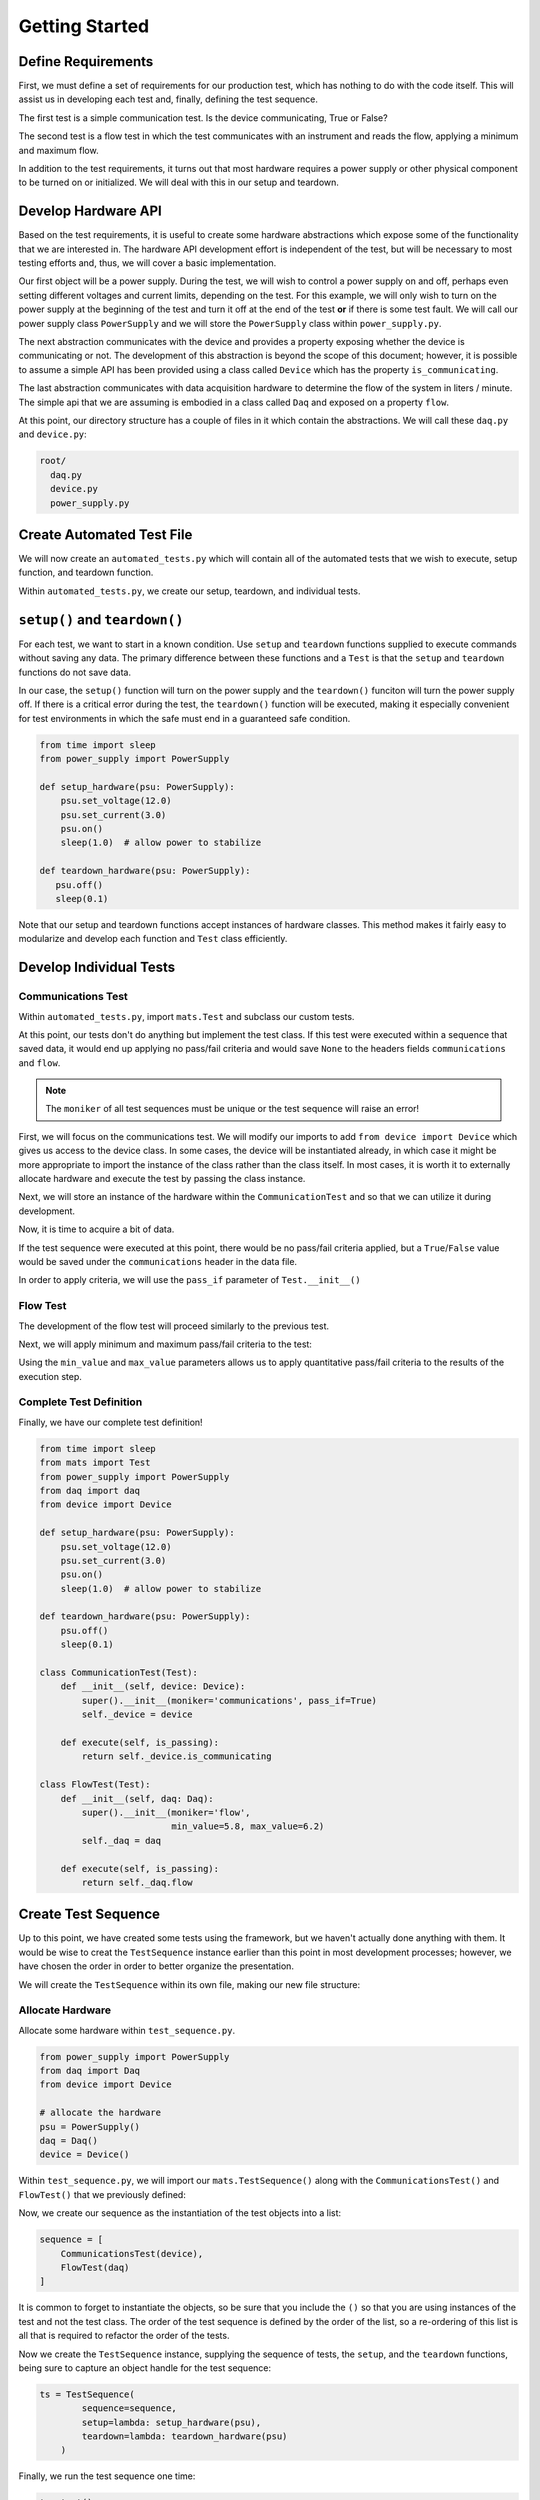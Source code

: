 Getting Started
===============

Define Requirements
--------------------

First, we must define a set of requirements for our production test, which has nothing
to do with the code itself.  This will assist us in developing each test and, finally,
defining the test sequence.

The first test is a simple communication test.  Is the device communicating, True or
False?

The second test is a flow test in which the test communicates with an instrument
and reads the flow, applying a minimum and maximum flow.

In addition to the test requirements, it turns out that most hardware requires a power supply
or other physical component to be turned on or initialized.  We will deal with this in
our setup and teardown.

Develop Hardware API
--------------------

Based on the test requirements, it is useful to create some hardware abstractions which
expose some of the functionality that we are interested in.  The hardware API development
effort is independent of the test, but will be necessary to most testing efforts and,
thus, we will cover a basic implementation.

Our first object will be a power supply.  During the test, we will wish to control
a power supply on and off, perhaps even setting different voltages and current limits,
depending on the test.  For this example, we will only wish to turn on the power supply
at the beginning of the test and turn it off at the end of the test **or** if there
is some test fault.  We will call our power supply class ``PowerSupply`` and we will
store the ``PowerSupply`` class within ``power_supply.py``.

The next abstraction communicates with the device and provides a property exposing
whether the device is communicating or not.  The development of this abstraction is
beyond the scope of this document; however, it is possible to assume a simple API
has been provided using a class called ``Device`` which has the property
``is_communicating``.

The last abstraction communicates with data acquisition hardware to determine the
flow of the system in liters / minute.  The simple api that we are assuming is
embodied in a class called ``Daq`` and exposed on a property ``flow``.

At this point, our directory structure has a couple of files in it which contain
the abstractions.  We will call these ``daq.py`` and ``device.py``:

.. code-block:: text

    root/
      daq.py
      device.py
      power_supply.py


Create Automated Test File
--------------------------

We will now create an ``automated_tests.py`` which will contain all of the automated
tests that we wish to execute, setup function, and teardown function.

.. code-block:: text
   :emphasize-lines: 2

    root/
      automated_tests.py
      daq.py
      device.py
      power_supply.py

Within ``automated_tests.py``, we create our setup, teardown, and individual tests.

``setup()`` and ``teardown()``
------------------------------

For each test, we want to start in a known condition.  Use ``setup`` and ``teardown``
functions supplied to execute commands without saving any data.  The primary difference
between these functions and a ``Test`` is that the ``setup`` and ``teardown`` functions
do not save data.

In our case, the ``setup()`` function will turn on the power supply and the ``teardown()``
funciton will turn the power supply off.  If there is a critical error during the test,
the ``teardown()`` function will be executed, making it especially convenient for test
environments in which the safe must end in a guaranteed safe condition.

.. code-block:: python

   from time import sleep
   from power_supply import PowerSupply

   def setup_hardware(psu: PowerSupply):
       psu.set_voltage(12.0)
       psu.set_current(3.0)
       psu.on()
       sleep(1.0)  # allow power to stabilize

   def teardown_hardware(psu: PowerSupply):
      psu.off()
      sleep(0.1)

Note that our setup and teardown functions accept instances of hardware classes.  This
method makes it fairly easy to modularize and develop each function and ``Test`` class
efficiently.

Develop Individual Tests
------------------------

Communications Test
*******************

Within ``automated_tests.py``, import ``mats.Test`` and subclass our custom tests.

.. code-block:: python
   :emphasize-lines: 2, 15-20, 22-27

    from time import sleep
    from mats import Test
    from power_supply import PowerSupply

    def setup_hardware(psu: PowerSupply):
        psu.set_voltage(12.0)
        psu.set_current(3.0)
        psu.on()
        sleep(1.0)  # allow power to stabilize

    def teardown_hardware(psu: PowerSupply):
        psu.off()
        sleep(0.1)

    class CommunicationTest(Test):
        def __init__(self):
            super().__init__(moniker='communications')

        def execute(self, is_passing):
            return None

    class FlowTest(Test):
        def __init__(self):
            super().__init__(moniker='flow')

        def execute(self, is_passing):
            return None

At this point, our tests don't do anything but implement the test class.  If this test
were executed within a sequence that saved data, it would end up applying no pass/fail
criteria and would save ``None`` to the headers fields ``communications`` and
``flow``.

.. note::

   The ``moniker`` of all test sequences must be unique or the test sequence will raise
   an error!

First, we will focus on the communications test.  We will modify our imports to add
``from device import Device`` which gives us access to the device class.  In some
cases, the device will be instantiated already, in which case it might be more
appropriate to import the instance of the class rather than the class itself.  In most
cases, it is worth it to externally allocate hardware and execute the test by passing
the class instance.

.. code-block:: python
   :emphasize-lines: 4

   from time import sleep
   from mats import Test
   from power_supply import PowerSupply
   from device import Device
   ...

Next, we will store an instance of the hardware within the ``CommunicationTest``
and so that we can utilize it during development.

.. code-block:: python
   :emphasize-lines: 2, 4

    class CommunicationTest(Test):
        def __init__(self, device: Device):
            super().__init__(moniker='communications')
            self._device = device

        def execute(self, is_passing):
            return None

Now, it is time to acquire a bit of data.

.. code-block:: python
   :emphasize-lines: 7

    class CommunicationTest(Test):
        def __init__(self, device: Device):
            super().__init__(moniker='communications')
            self._device = device

        def execute(self, is_passing):
            return self._device.is_communicating

If the test sequence were executed at this point, there would be no pass/fail
criteria applied, but a ``True``/``False`` value would be saved under the
``communications`` header in the data file.

In order to apply criteria, we will use the ``pass_if`` parameter of
``Test.__init__()``

.. code-block:: python
   :emphasize-lines: 3

    class CommunicationTest(Test):
        def __init__(self, device: Device):
            super().__init__(moniker='communications', pass_if=True)
            self._device = device

        def execute(self, is_passing):
            return self._device.is_communicating

.. _flow_test:

Flow Test
*********

The development of the flow test will proceed similarly to the previous test.

.. code-block:: python
   :emphasize-lines: 4, 15

   from time import sleep
   from mats import Test
   from power_supply import PowerSupply
   from daq import daq
   from device import Device

   ...

   class FlowTest(Test):
      def __init__(self, daq: Daq):
          super().__init__(moniker='flow')
          self._daq = daq

      def execute(self, is_passing):
          return self._daq.flow

Next, we will apply minimum and maximum pass/fail criteria to the test:

.. code-block:: python
   :emphasize-lines: 3, 4

    class FlowTest(Test):
        def __init__(self, daq: Daq):
            super().__init__(moniker='flow',
                             min_value=5.8, max_value=6.2)
            self._daq = daq

        def execute(self, is_passing):
            return self._daq.flow

Using the ``min_value`` and ``max_value`` parameters allows us to apply quantitative
pass/fail criteria to the results of the execution step.

Complete Test Definition
************************

Finally, we have our complete test definition!

.. code-block:: python

    from time import sleep
    from mats import Test
    from power_supply import PowerSupply
    from daq import daq
    from device import Device

    def setup_hardware(psu: PowerSupply):
        psu.set_voltage(12.0)
        psu.set_current(3.0)
        psu.on()
        sleep(1.0)  # allow power to stabilize

    def teardown_hardware(psu: PowerSupply):
        psu.off()
        sleep(0.1)

    class CommunicationTest(Test):
        def __init__(self, device: Device):
            super().__init__(moniker='communications', pass_if=True)
            self._device = device

        def execute(self, is_passing):
            return self._device.is_communicating

    class FlowTest(Test):
        def __init__(self, daq: Daq):
            super().__init__(moniker='flow',
                             min_value=5.8, max_value=6.2)
            self._daq = daq

        def execute(self, is_passing):
            return self._daq.flow

Create Test Sequence
--------------------

Up to this point, we have created some tests using the framework, but we haven't
actually done anything with them.  It would be wise to creat the ``TestSequence``
instance earlier than this point in most development processes; however, we have
chosen the order in order to better organize the presentation.

We will create the ``TestSequence`` within its own file, making our new file structure:

.. code-block:: text
   :emphasize-lines: 6

    root/
      automated_tests.py
      daq.py
      device.py
      power_supply.py
      test_sequence.py

Allocate Hardware
*****************

Allocate some hardware within ``test_sequence.py``.

.. code-block:: python

    from power_supply import PowerSupply
    from daq import Daq
    from device import Device

    # allocate the hardware
    psu = PowerSupply()
    daq = Daq()
    device = Device()

Within ``test_sequence.py``, we will import our ``mats.TestSequence()`` along with
the ``CommunicationsTest()`` and ``FlowTest()`` that we previously defined:

.. code-block:: python
   :emphasize-lines: 1, 2, 3

    from mats import TestSequence
    from automated_tests import FlowTest, CommunicationsTest,\
        setup_hardware, teardown_hardware
    from power_supply import PowerSupply
    from daq import Daq
    from device import Device

    # allocate the hardware
    psu = PowerSupply()
    daq = Daq()
    device = Device()

Now, we create our sequence as the instantiation of the test objects into a list:

.. code-block:: python

    sequence = [
        CommunicationsTest(device),
        FlowTest(daq)
    ]

It is common to forget to instantiate the objects, so be sure that you include the
``()`` so that you are using instances of the test and not the test class.  The
order of the test sequence is defined by the order of the list, so a re-ordering
of this list is all that is required to refactor the order of the tests.

Now we create the ``TestSequence`` instance, supplying the sequence of tests, the ``setup``,
and the ``teardown`` functions, being sure to capture an object handle
for the test sequence:

.. code-block:: python

    ts = TestSequence(
            sequence=sequence,
            setup=lambda: setup_hardware(psu),
            teardown=lambda: teardown_hardware(psu)
        )

Finally, we run the test sequence one time:

.. code-block:: python

    ts.start()

The test will run to completion and output log data to the terminal.

The final full form of ``test_sequence.py``:

.. code-block:: python

    from mats import TestSequence
    from automated_tests import FlowTest, CommunicationsTest,\
        setup_hardware, teardown_hardware
    from power_supply import PowerSupply
    from daq import Daq
    from device import Device

    # allocate the hardware
    psu = PowerSupply()
    daq = Daq()
    device = Device()

    sequence = [
        CommunicationsTest(device),
        FlowTest(daq)
    ]

    ts = TestSequence(
        sequence=sequence,
        setup=lambda: setup_hardware(psu),
        teardown=lambda: teardown_hardware(psu)
    )

    ts.start()

Save the Data
-------------

At this point, we run the test and collect the data, but do not save it anywhere.
There are a couple of options for saving.  The first - and easiest - is to use the
built-in ``ArchiveManager``, which creates the most common formats of csv and csv-like
files common in manufacturing environments.  It also does some basic test change
detection in order to keep file headers separated as the test evolves over the life
of the project.

The most basic implementation of the ``ArchiveManager`` can be easily added to the
sequence:

.. code-block:: python
   :emphasize-lines: 1, 18, 24

    from mats import TestSequence, ArchiveManager
    from automated_tests import FlowTest, CommunicationsTest,\
        setup_hardware, teardown_hardware
    from power_supply import PowerSupply
    from daq import Daq
    from device import Device

    # allocate the hardware
    psu = PowerSupply()
    daq = Daq()
    device = Device()

    sequence = [
        CommunicationsTest(device),
        FlowTest(daq)
    ]

    am = ArchiveManager()

    ts = TestSequence(
        sequence=sequence,
        setup=lambda: setup_hardware(psu),
        teardown=lambda: teardown_hardware(psu)
        archive_manager=am
    )

    ts.start()

The only requirement for the object instance supplied to ``archive_manager`` is to
implement the ``save()`` method which will accept a ``dict`` containing the key: value
pairs on test completion.  In this way, it is very easy to supply custom archive
manager objects to extend the functionality of the archiving process.

See :ref:`saving-data-label` for more information about the archive manager.

